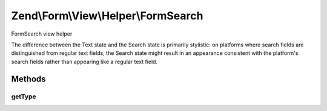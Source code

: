 .. /Form/View/Helper/FormSearch.php generated using docpx on 01/15/13 05:29pm


Zend\\Form\\View\\Helper\\FormSearch
************************************


FormSearch view helper

The difference between the Text state and the Search state is primarily stylistic:
on platforms where search fields are distinguished from regular text fields,
the Search state might result in an appearance consistent with the platform's
search fields rather than appearing like a regular text field.



Methods
=======

getType
-------

.. function:: getType($element)


    Determine input type to use

    :param ElementInterface $element: 

    :rtype: string 






